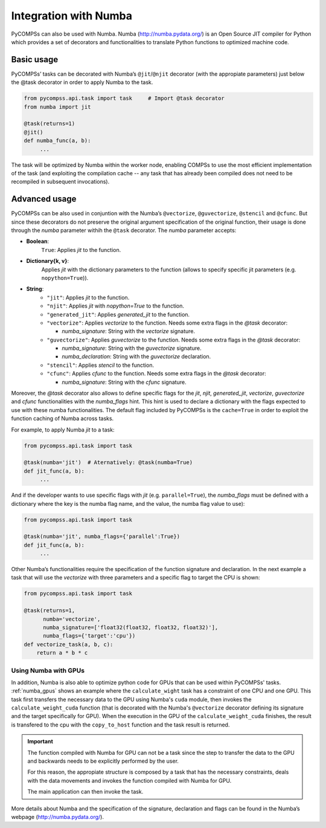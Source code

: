 Integration with Numba
----------------------

PyCOMPSs can also be used with Numba. Numba (http://numba.pydata.org/)
is an Open Source JIT compiler for Python which provides a set of
decorators and functionalities to translate Python functions to optimized
machine code.

Basic usage
~~~~~~~~~~~

PyCOMPSs’ tasks can be decorated with Numba’s ``@jit``/\ ``@njit`` decorator
(with the appropiate parameters) just below the @task decorator in order to
apply Numba to the task.

.. code-block:: python

    from pycompss.api.task import task     # Import @task decorator
    from numba import jit

    @task(returns=1)
    @jit()
    def numba_func(a, b):
         ...

The task will be optimized by Numba within the worker node, enabling COMPSs
to use the most efficient implementation of the task (and exploiting the
compilation cache -- any task that has already been compiled does not need
to be recompiled in subsequent invocations).

Advanced usage
~~~~~~~~~~~~~~

PyCOMPSs can be also used in conjuntion with the Numba’s
``@vectorize``, ``@guvectorize``, ``@stencil`` and ``@cfunc``.
But since these decorators do not preserve the original argument specification
of the original function, their usage is done through the *numba* parameter
withih the ``@task`` decorator.
The *numba* parameter accepts:

- **Boolean**:
    ``True``: Applies *jit* to the function.

- **Dictionary{k, v}**:
    Applies *jit* with the dictionary parameters to the function
    (allows to specify specific jit parameters (e.g. ``nopython=True``)).

- **String**:
    - ``"jit"``: Applies *jit* to the function.
    - ``"njit"``: Applies *jit* with *nopython=True* to the function.
    - ``"generated_jit"``: Applies *generated_jit* to the function.
    - ``"vectorize"``: Applies *vectorize* to the function. Needs some extra flags in the *@task* decorator:

      - *numba_signature*: String with the *vectorize* signature.

    - ``"guvectorize"``: Applies *guvectorize* to the function. Needs some extra flags in the *@task* decorator:

      - *numba_signature*: String with the *guvectorize* signature.
      - *numba_declaration*: String with the *guvectorize* declaration.

    - ``"stencil"``: Applies *stencil* to the function.
    - ``"cfunc"``: Applies   *cfunc* to the function. Needs some extra flags in the *@task* decorator:

      - *numba_signature*: String with the *cfunc* signature.

Moreover, the *@task* decorator also allows to define specific flags for the
*jit*, *njit*, *generated_jit*, *vectorize*, *guvectorize* and *cfunc*
functionalities with the *numba_flags* hint.
This hint is used to declare a dictionary with the flags expected to use
with these numba functionalities. The default flag included by PyCOMPSs
is the ``cache=True`` in order to exploit the function caching of Numba
across tasks.

For example, to apply Numba *jit* to a task:

.. code-block:: python

    from pycompss.api.task import task

    @task(numba='jit')  # Aternatively: @task(numba=True)
    def jit_func(a, b):
         ...

And if the developer wants to use specific flags with *jit* (e.g.
``parallel=True``), the *numba_flags* must be defined with a dictionary where
the key is the numba flag name, and the value, the numba flag value to use):

.. code-block:: python

    from pycompss.api.task import task

    @task(numba='jit', numba_flags={'parallel':True})
    def jit_func(a, b):
         ...

Other Numba’s functionalities require the specification of the function
signature and declaration. In the next example a task that will use the
*vectorize* with three parameters and a specific flag to target the CPU
is shown:

.. code-block:: python

    from pycompss.api.task import task

    @task(returns=1,
          numba='vectorize',
          numba_signature=['float32(float32, float32, float32)'],
          numba_flags={'target':'cpu'})
    def vectorize_task(a, b, c):
        return a * b * c


Using Numba with GPUs
^^^^^^^^^^^^^^^^^^^^^

In addition, Numba is also able to optimize python code for GPUs that can be
used within PyCOMPSs' tasks. :ref:`numba_gpus` shows an example where the
``calculate_wight`` task has a constraint of one CPU and one GPU. This task
first transfers the necessary data to the GPU using Numba's ``cuda`` module,
then invokes the ``calculate_weight_cuda`` function (that is decorated with
the Numba's ``@vectorize`` decorator defining its signature and the target
specifically for GPU). When the execution in the GPU of the
``calculate_weight_cuda`` finishes, the result is transfered to the cpu with
the ``copy_to_host`` function and the task result is returned.


.. code-block:: python
    :name: numba_gpus
    :caption: Task using Numba and a GPU

    from pycompss.api.constraint import constraint
    from pycompss.api.task import task
    from pycompss.api.parameter import *
    from numba import vectorize
    from numba import cuda

    @constraint(processors=[{'ProcessorType':'CPU', 'ComputingUnits':'1'},
                            {'ProcessorType':'GPU', 'ComputingUnits':'1'}])
    @task(returns=1)
    def calculate_weight(min_depth, max_depth, e3t, depth, mask):
        # Transfer data to the GPU
        gpu_mask = cuda.to_device(mask.data.astype(np.float32))
        gpu_e3t = cuda.to_device(e3t.data.astype(np.float32))
        gpu_depth = cuda.to_device(depth.data.astype(np.float32))
        # Invoke function compiled with Numba for GPU
        weight = calculate_weight_cuda(min_depth, max_depth,
                                       gpu_e3t, gpu_depth, gpu_mask)
        # Tranfer result from GPU
        local_weight = weight.copy_to_host()
        return local_weight

    @vectorize(['float32(int32, int32, float32, float32, float32)'], target='cuda')
    def calculate_weight_cuda(min_depth, max_depth, e3t, depth, mask):
        """
        This code is compiled with Numba for GPU (cuda)
        """
        if not mask:
            return 0
        top = depth
        bottom = top + e3t
        if bottom < min_depth or top > max_depth:
            return 0
        else:
            if top < min_depth:
                top = min_depth
            if bottom > max_depth:
                bottom = max_depth

            return (bottom - top) * 1020 * 4000

.. IMPORTANT::

    The function compiled with Numba for GPU can not be a task since the
    step to transfer the data to the GPU and backwards needs to be explicitly
    performed by the user.

    For this reason, the appropiate structure is composed by a task that
    has the necessary constraints, deals with the data movements and invokes
    the function compiled with Numba for GPU.

    The main application can then invoke the task.


More details about Numba and the specification of the signature, declaration
and flags can be found in the Numba’s webpage
(http://numba.pydata.org/).
